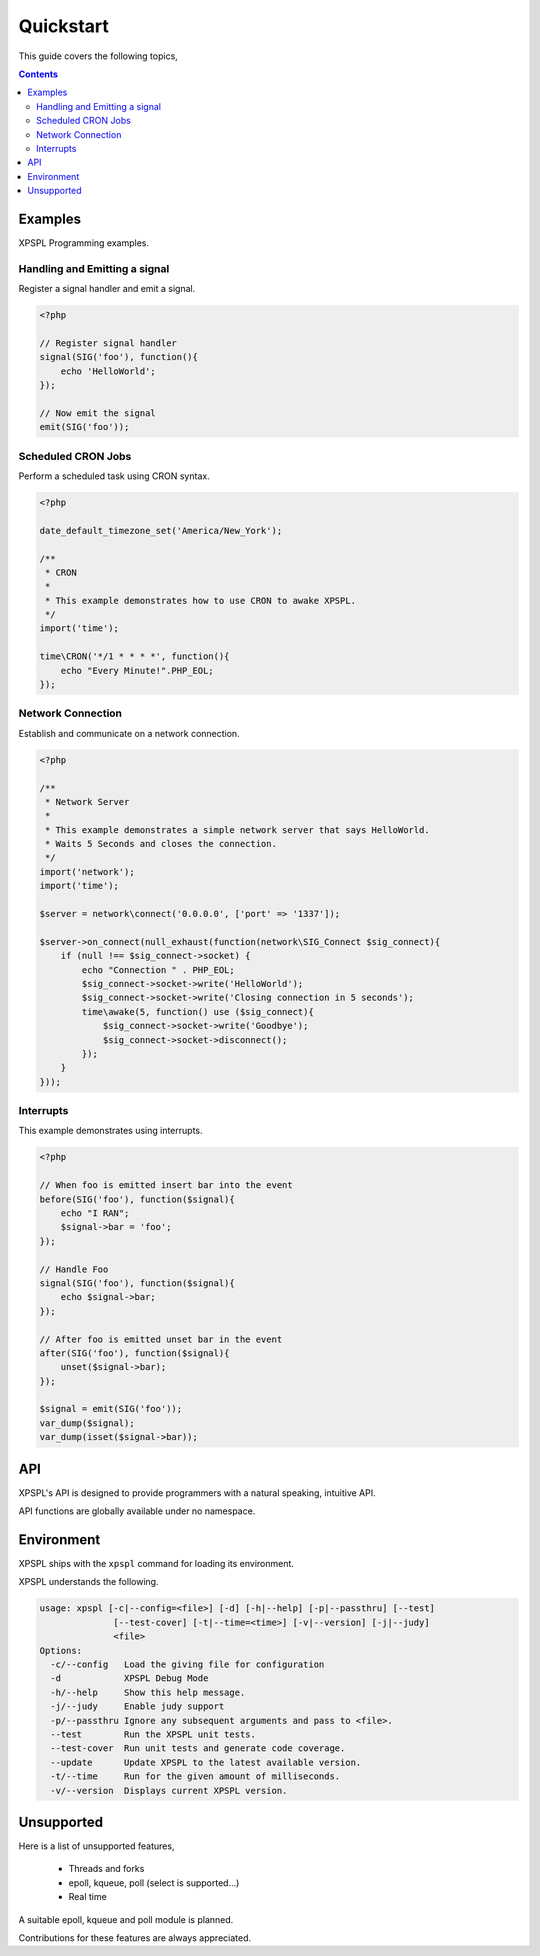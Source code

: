 Quickstart
----------

This guide covers the following topics,

.. contents::

Examples
________

XPSPL Programming examples. 


Handling and Emitting a signal
%%%%%%%%%%%%%%%%%%%%%%%%%%%%%%

Register a signal handler and emit a signal.

.. code-block:: php

    <?php

    // Register signal handler
    signal(SIG('foo'), function(){
        echo 'HelloWorld';
    });

    // Now emit the signal
    emit(SIG('foo'));


Scheduled CRON Jobs
%%%%%%%%%%%%%%%%%%%

Perform a scheduled task using CRON syntax.

.. code-block:: php

    <?php

    date_default_timezone_set('America/New_York');

    /**
     * CRON
     *
     * This example demonstrates how to use CRON to awake XPSPL.
     */
    import('time');

    time\CRON('*/1 * * * *', function(){
        echo "Every Minute!".PHP_EOL;
    });

Network Connection
%%%%%%%%%%%%%%%%%%

Establish and communicate on a network connection. 

.. code-block:: php

    <?php

    /**
     * Network Server
     *
     * This example demonstrates a simple network server that says HelloWorld.
     * Waits 5 Seconds and closes the connection.
     */
    import('network');
    import('time');

    $server = network\connect('0.0.0.0', ['port' => '1337']);

    $server->on_connect(null_exhaust(function(network\SIG_Connect $sig_connect){
        if (null !== $sig_connect->socket) {
            echo "Connection " . PHP_EOL;
            $sig_connect->socket->write('HelloWorld');
            $sig_connect->socket->write('Closing connection in 5 seconds');
            time\awake(5, function() use ($sig_connect){
                $sig_connect->socket->write('Goodbye');
                $sig_connect->socket->disconnect();
            });
        }
    }));

Interrupts
%%%%%%%%%%

This example demonstrates using interrupts.

.. code-block:: php

    <?php

    // When foo is emitted insert bar into the event
    before(SIG('foo'), function($signal){
        echo "I RAN";
        $signal->bar = 'foo';
    });

    // Handle Foo
    signal(SIG('foo'), function($signal){
        echo $signal->bar;
    });

    // After foo is emitted unset bar in the event
    after(SIG('foo'), function($signal){
        unset($signal->bar);
    });

    $signal = emit(SIG('foo'));
    var_dump($signal);
    var_dump(isset($signal->bar));

API
___

XPSPL's API is designed to provide programmers with a natural speaking, 
intuitive API.

API functions are globally available under no namespace.

Environment
___________

XPSPL ships with the ``xpspl`` command for loading its environment.

XPSPL understands the following.

.. code-block:: text

    usage: xpspl [-c|--config=<file>] [-d] [-h|--help] [-p|--passthru] [--test]
                  [--test-cover] [-t|--time=<time>] [-v|--version] [-j|--judy]
                  <file>
    Options:
      -c/--config   Load the giving file for configuration
      -d            XPSPL Debug Mode
      -h/--help     Show this help message.
      -j/--judy     Enable judy support
      -p/--passthru Ignore any subsequent arguments and pass to <file>.
      --test        Run the XPSPL unit tests.
      --test-cover  Run unit tests and generate code coverage.
      --update      Update XPSPL to the latest available version.
      -t/--time     Run for the given amount of milliseconds.
      -v/--version  Displays current XPSPL version.
  
Unsupported
___________

Here is a list of unsupported features,

    * Threads and forks
    * epoll, kqueue, poll (select is supported...)
    * Real time

A suitable epoll, kqueue and poll module is planned.

Contributions for these features are always appreciated.